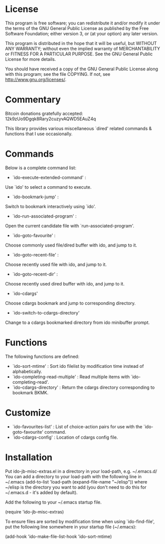 * License

This program is free software; you can redistribute it and/or modify
it under the terms of the GNU General Public License as published by
the Free Software Foundation; either version 3, or (at your option)
any later version.

This program is distributed in the hope that it will be useful,
but WITHOUT ANY WARRANTY; without even the implied warranty of
MERCHANTABILITY or FITNESS FOR A PARTICULAR PURPOSE.  See the
GNU General Public License for more details.

You should have received a copy of the GNU General Public License
along with this program; see the file COPYING.
If not, see <http://www.gnu.org/licenses/>.

* Commentary

Bitcoin donations gratefully accepted: 12k9zUo9Dgqk8Rary2cuzyvAQWD5EAuZ4q

This library provides various miscellaneous `dired' related commands & functions
that I use occasionally. 

* Commands

Below is a complete command list:

 - `ido-execute-extended-command' :
 Use `ido' to select a command to execute.
 - `ido-bookmark-jump' :
 Switch to bookmark interactively using `ido'.
 - `ido-run-associated-program' :
 Open the current candidate file with `run-associated-program'.
 - `ido-goto-favourite' :
 Choose commonly used file/dired buffer with ido, and jump to it.
 - `ido-goto-recent-file' :
 Choose recently used file with ido, and jump to it.
 - `ido-goto-recent-dir' :
 Choose recently used dired buffer with ido, and jump to it.
 - `ido-cdargs'
 Choose cdargs bookmark and jump to corresponding directory.
 - `ido-switch-to-cdargs-directory'
 Change to a cdargs bookmarked directory from ido minibuffer prompt.

* Functions

The following functions are defined:

 - `ido-sort-mtime' :
    Sort ido filelist by modification time instead of alphabetically.
 - `ido-completing-read-multiple' :
    Read multiple items with `ido-completing-read'.
 - `ido-cdargs-directory' :
    Return the cdargs directory corresponding to bookmark BKMK.
* Customize

 - `ido-favourites-list' :
    List of choice-action pairs for use with the `ido-goto-favourite' command.
 - `ido-cdargs-config' :
    Location of cdargs config file.
* Installation

Put ido-jb-misc-extras.el in a directory in your load-path, e.g. ~/.emacs.d/
You can add a directory to your load-path with the following line in ~/.emacs
(add-to-list 'load-path (expand-file-name "~/elisp"))
where ~/elisp is the directory you want to add 
(you don't need to do this for ~/.emacs.d - it's added by default).

Add the following to your ~/.emacs startup file.

(require 'ido-jb-misc-extras)

To ensure files are sorted by modification time when using `ido-find-file',
put the following line somewhere in your startup file (~/.emacs):

 (add-hook 'ido-make-file-list-hook 'ido-sort-mtime)
